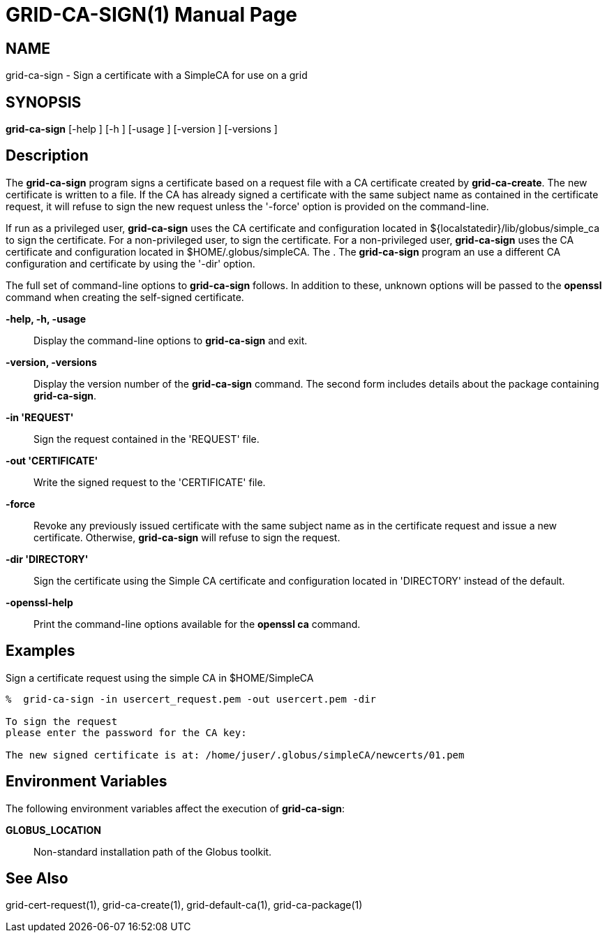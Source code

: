 [[grid-ca-sign]]
= GRID-CA-SIGN(1) =
:doctype: manpage
:man source: University of Chicago

== NAME ==
grid-ca-sign - Sign a certificate with a SimpleCA for use on a grid

== SYNOPSIS ==
**++grid-ca-sign++** [++-help++ ] [++-h++ ] [++-usage++ ] [++-version++ ] [++-versions++ ] 

== Description ==

The **++grid-ca-sign++** program signs a certificate based on a request
file with a CA certificate created by **++grid-ca-create++**. The new
certificate is written to a file. If the CA has already signed a
certificate with the same subject name as contained in the certificate
request, it will refuse to sign the new request unless the '-force'
option is provided on the command-line. 

If run as a privileged user, **++grid-ca-sign++** uses the CA
certificate and configuration located in
++${localstatedir}/lib/globus/simple_ca++ to sign the certificate. For a
non-privileged user,  to sign the certificate. For a non-privileged
user, **++grid-ca-sign++** uses the CA certificate and configuration
located in ++$HOME/.globus/simpleCA++. The . The **++grid-ca-sign++**
program an use a different CA configuration and certificate by using the
'-dir' option. 

The full set of command-line options to **++grid-ca-sign++** follows. In
addition to these, unknown options will be passed to the **++openssl++**
command when creating the self-signed certificate. 

**-help, -h, -usage**::
     Display the command-line options to **++grid-ca-sign++** and exit.

**-version, -versions**::
     Display the version number of the **++grid-ca-sign++** command. The second form includes details about the package containing **++grid-ca-sign++**.

**-in 'REQUEST'**::
     Sign the request contained in the 'REQUEST' file.

**-out 'CERTIFICATE'**::
     Write the signed request to the 'CERTIFICATE' file.

**-force**::
     Revoke any previously issued certificate with the same subject name as in the certificate request and issue a new certificate. Otherwise, **++grid-ca-sign++** will refuse to sign the request.

**-dir 'DIRECTORY'**::
     Sign the certificate using the Simple CA certificate and configuration located in 'DIRECTORY' instead of the default.

**-openssl-help**::
     Print the command-line options available for the **++openssl ca++** command.



== Examples ==

Sign a certificate request using the simple CA in ++$HOME/SimpleCA++  

--------
%  grid-ca-sign -in usercert_request.pem -out usercert.pem -dir 

To sign the request
please enter the password for the CA key: 

The new signed certificate is at: /home/juser/.globus/simpleCA/newcerts/01.pem

--------



== Environment Variables ==

The following environment variables affect the execution of
**++grid-ca-sign++**: 

**++GLOBUS_LOCATION++**::
     Non-standard installation path of the Globus toolkit.



== See Also ==

++grid-cert-request(1)++, ++grid-ca-create(1)++, ++grid-default-ca(1)++,
++grid-ca-package(1)++

